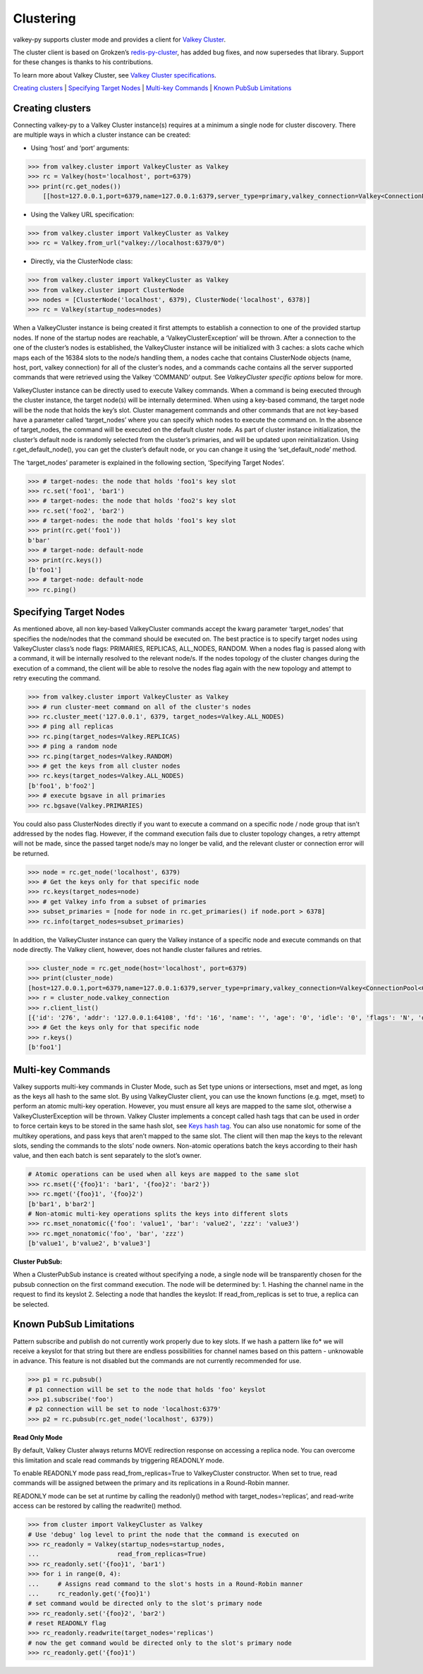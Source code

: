Clustering
==========

valkey-py supports cluster mode and provides a client for `Valkey
Cluster <https://valkey.io/topics/cluster-tutorial>`__.

The cluster client is based on Grokzen’s
`redis-py-cluster <https://github.com/Grokzen/redis-py-cluster>`__, has
added bug fixes, and now supersedes that library. Support for these
changes is thanks to his contributions.

To learn more about Valkey Cluster, see `Valkey Cluster
specifications <https://valkey.io/topics/cluster-spec>`__.

`Creating clusters <#creating-clusters>`__ \| `Specifying Target
Nodes <#specifying-target-nodes>`__ \| `Multi-key
Commands <#multi-key-commands>`__ \| `Known PubSub
Limitations <#known-pubsub-limitations>`__

Creating clusters
-----------------

Connecting valkey-py to a Valkey Cluster instance(s) requires at a minimum
a single node for cluster discovery. There are multiple ways in which a
cluster instance can be created:

-  Using ‘host’ and ‘port’ arguments:

.. code:: python

   >>> from valkey.cluster import ValkeyCluster as Valkey
   >>> rc = Valkey(host='localhost', port=6379)
   >>> print(rc.get_nodes())
       [[host=127.0.0.1,port=6379,name=127.0.0.1:6379,server_type=primary,valkey_connection=Valkey<ConnectionPool<Connection<host=127.0.0.1,port=6379,db=0>>>], [host=127.0.0.1,port=6378,name=127.0.0.1:6378,server_type=primary,valkey_connection=Valkey<ConnectionPool<Connection<host=127.0.0.1,port=6378,db=0>>>], [host=127.0.0.1,port=6377,name=127.0.0.1:6377,server_type=replica,valkey_connection=Valkey<ConnectionPool<Connection<host=127.0.0.1,port=6377,db=0>>>]]

-  Using the Valkey URL specification:

.. code:: python

   >>> from valkey.cluster import ValkeyCluster as Valkey
   >>> rc = Valkey.from_url("valkey://localhost:6379/0")

-  Directly, via the ClusterNode class:

.. code:: python

   >>> from valkey.cluster import ValkeyCluster as Valkey
   >>> from valkey.cluster import ClusterNode
   >>> nodes = [ClusterNode('localhost', 6379), ClusterNode('localhost', 6378)]
   >>> rc = Valkey(startup_nodes=nodes)

When a ValkeyCluster instance is being created it first attempts to
establish a connection to one of the provided startup nodes. If none of
the startup nodes are reachable, a ‘ValkeyClusterException’ will be
thrown. After a connection to the one of the cluster’s nodes is
established, the ValkeyCluster instance will be initialized with 3
caches: a slots cache which maps each of the 16384 slots to the node/s
handling them, a nodes cache that contains ClusterNode objects (name,
host, port, valkey connection) for all of the cluster’s nodes, and a
commands cache contains all the server supported commands that were
retrieved using the Valkey ‘COMMAND’ output. See *ValkeyCluster specific
options* below for more.

ValkeyCluster instance can be directly used to execute Valkey commands.
When a command is being executed through the cluster instance, the
target node(s) will be internally determined. When using a key-based
command, the target node will be the node that holds the key’s slot.
Cluster management commands and other commands that are not key-based
have a parameter called ‘target_nodes’ where you can specify which nodes
to execute the command on. In the absence of target_nodes, the command
will be executed on the default cluster node. As part of cluster
instance initialization, the cluster’s default node is randomly selected
from the cluster’s primaries, and will be updated upon reinitialization.
Using r.get_default_node(), you can get the cluster’s default node, or
you can change it using the ‘set_default_node’ method.

The ‘target_nodes’ parameter is explained in the following section,
‘Specifying Target Nodes’.

.. code:: python

   >>> # target-nodes: the node that holds 'foo1's key slot
   >>> rc.set('foo1', 'bar1')
   >>> # target-nodes: the node that holds 'foo2's key slot
   >>> rc.set('foo2', 'bar2')
   >>> # target-nodes: the node that holds 'foo1's key slot
   >>> print(rc.get('foo1'))
   b'bar'
   >>> # target-node: default-node
   >>> print(rc.keys())
   [b'foo1']
   >>> # target-node: default-node
   >>> rc.ping()

Specifying Target Nodes
-----------------------

As mentioned above, all non key-based ValkeyCluster commands accept the
kwarg parameter ‘target_nodes’ that specifies the node/nodes that the
command should be executed on. The best practice is to specify target
nodes using ValkeyCluster class’s node flags: PRIMARIES, REPLICAS,
ALL_NODES, RANDOM. When a nodes flag is passed along with a command, it
will be internally resolved to the relevant node/s. If the nodes
topology of the cluster changes during the execution of a command, the
client will be able to resolve the nodes flag again with the new
topology and attempt to retry executing the command.

.. code:: python

   >>> from valkey.cluster import ValkeyCluster as Valkey
   >>> # run cluster-meet command on all of the cluster's nodes
   >>> rc.cluster_meet('127.0.0.1', 6379, target_nodes=Valkey.ALL_NODES)
   >>> # ping all replicas
   >>> rc.ping(target_nodes=Valkey.REPLICAS)
   >>> # ping a random node
   >>> rc.ping(target_nodes=Valkey.RANDOM)
   >>> # get the keys from all cluster nodes
   >>> rc.keys(target_nodes=Valkey.ALL_NODES)
   [b'foo1', b'foo2']
   >>> # execute bgsave in all primaries
   >>> rc.bgsave(Valkey.PRIMARIES)

You could also pass ClusterNodes directly if you want to execute a
command on a specific node / node group that isn’t addressed by the
nodes flag. However, if the command execution fails due to cluster
topology changes, a retry attempt will not be made, since the passed
target node/s may no longer be valid, and the relevant cluster or
connection error will be returned.

.. code:: python

   >>> node = rc.get_node('localhost', 6379)
   >>> # Get the keys only for that specific node
   >>> rc.keys(target_nodes=node)
   >>> # get Valkey info from a subset of primaries
   >>> subset_primaries = [node for node in rc.get_primaries() if node.port > 6378]
   >>> rc.info(target_nodes=subset_primaries)

In addition, the ValkeyCluster instance can query the Valkey instance of a
specific node and execute commands on that node directly. The Valkey
client, however, does not handle cluster failures and retries.

.. code:: python

   >>> cluster_node = rc.get_node(host='localhost', port=6379)
   >>> print(cluster_node)
   [host=127.0.0.1,port=6379,name=127.0.0.1:6379,server_type=primary,valkey_connection=Valkey<ConnectionPool<Connection<host=127.0.0.1,port=6379,db=0>>>]
   >>> r = cluster_node.valkey_connection
   >>> r.client_list()
   [{'id': '276', 'addr': '127.0.0.1:64108', 'fd': '16', 'name': '', 'age': '0', 'idle': '0', 'flags': 'N', 'db': '0', 'sub': '0', 'psub': '0', 'multi': '-1', 'qbuf': '26', 'qbuf-free': '32742', 'argv-mem': '10', 'obl': '0', 'oll': '0', 'omem': '0', 'tot-mem': '54298', 'events': 'r', 'cmd': 'client', 'user': 'default'}]
   >>> # Get the keys only for that specific node
   >>> r.keys()
   [b'foo1']

Multi-key Commands
------------------

Valkey supports multi-key commands in Cluster Mode, such as Set type
unions or intersections, mset and mget, as long as the keys all hash to
the same slot. By using ValkeyCluster client, you can use the known
functions (e.g. mget, mset) to perform an atomic multi-key operation.
However, you must ensure all keys are mapped to the same slot, otherwise
a ValkeyClusterException will be thrown. Valkey Cluster implements a
concept called hash tags that can be used in order to force certain keys
to be stored in the same hash slot, see `Keys hash
tag <https://valkey.io/topics/cluster-spec#keys-hash-tags>`__. You can
also use nonatomic for some of the multikey operations, and pass keys
that aren’t mapped to the same slot. The client will then map the keys
to the relevant slots, sending the commands to the slots’ node owners.
Non-atomic operations batch the keys according to their hash value, and
then each batch is sent separately to the slot’s owner.

.. code:: python

   # Atomic operations can be used when all keys are mapped to the same slot
   >>> rc.mset({'{foo}1': 'bar1', '{foo}2': 'bar2'})
   >>> rc.mget('{foo}1', '{foo}2')
   [b'bar1', b'bar2']
   # Non-atomic multi-key operations splits the keys into different slots
   >>> rc.mset_nonatomic({'foo': 'value1', 'bar': 'value2', 'zzz': 'value3')
   >>> rc.mget_nonatomic('foo', 'bar', 'zzz')
   [b'value1', b'value2', b'value3']

**Cluster PubSub:**

When a ClusterPubSub instance is created without specifying a node, a
single node will be transparently chosen for the pubsub connection on
the first command execution. The node will be determined by: 1. Hashing
the channel name in the request to find its keyslot 2. Selecting a node
that handles the keyslot: If read_from_replicas is set to true, a
replica can be selected.

Known PubSub Limitations
------------------------

Pattern subscribe and publish do not currently work properly due to key
slots. If we hash a pattern like fo\* we will receive a keyslot for that
string but there are endless possibilities for channel names based on
this pattern - unknowable in advance. This feature is not disabled but
the commands are not currently recommended for use.

.. code:: python

   >>> p1 = rc.pubsub()
   # p1 connection will be set to the node that holds 'foo' keyslot
   >>> p1.subscribe('foo')
   # p2 connection will be set to node 'localhost:6379'
   >>> p2 = rc.pubsub(rc.get_node('localhost', 6379))

**Read Only Mode**

By default, Valkey Cluster always returns MOVE redirection response on
accessing a replica node. You can overcome this limitation and scale
read commands by triggering READONLY mode.

To enable READONLY mode pass read_from_replicas=True to ValkeyCluster
constructor. When set to true, read commands will be assigned between
the primary and its replications in a Round-Robin manner.

READONLY mode can be set at runtime by calling the readonly() method
with target_nodes=‘replicas’, and read-write access can be restored by
calling the readwrite() method.

.. code:: python

   >>> from cluster import ValkeyCluster as Valkey
   # Use 'debug' log level to print the node that the command is executed on
   >>> rc_readonly = Valkey(startup_nodes=startup_nodes,
   ...                     read_from_replicas=True)
   >>> rc_readonly.set('{foo}1', 'bar1')
   >>> for i in range(0, 4):
   ...     # Assigns read command to the slot's hosts in a Round-Robin manner
   ...     rc_readonly.get('{foo}1')
   # set command would be directed only to the slot's primary node
   >>> rc_readonly.set('{foo}2', 'bar2')
   # reset READONLY flag
   >>> rc_readonly.readwrite(target_nodes='replicas')
   # now the get command would be directed only to the slot's primary node
   >>> rc_readonly.get('{foo}1')
